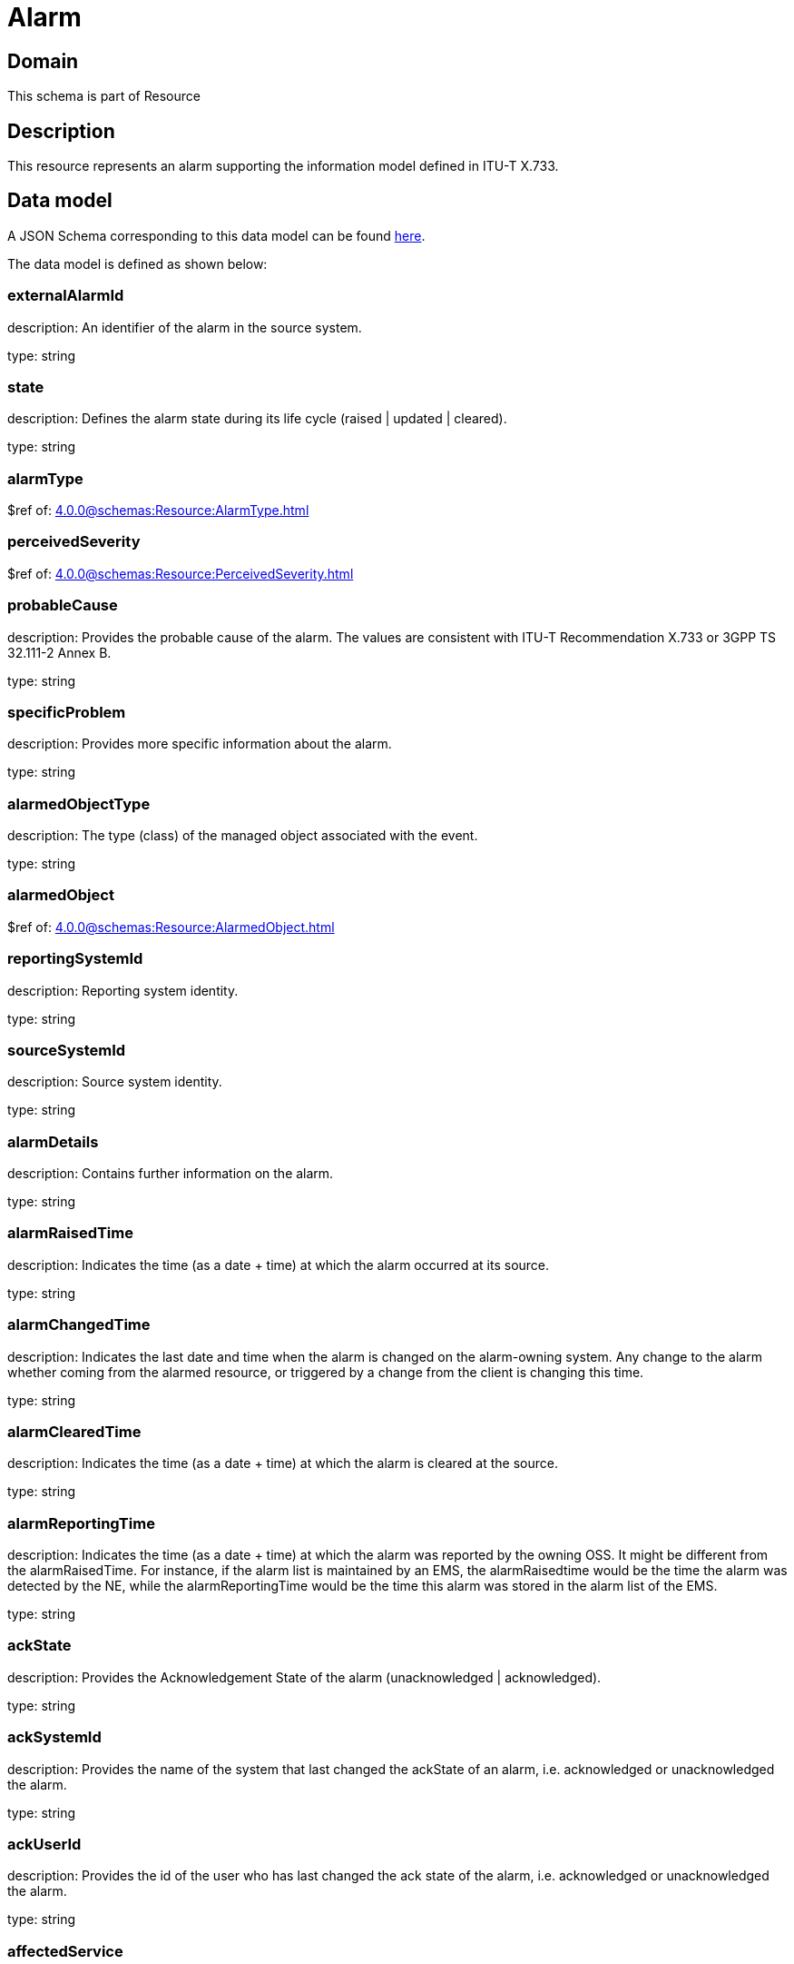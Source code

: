 = Alarm

[#domain]
== Domain

This schema is part of Resource

[#description]
== Description
This resource represents an alarm supporting the information model defined in ITU-T X.733.


[#data_model]
== Data model

A JSON Schema corresponding to this data model can be found https://tmforum.org[here].

The data model is defined as shown below:


=== externalAlarmId
description: An identifier of the alarm in the source system.

type: string


=== state
description: Defines the alarm state during its life cycle (raised | updated | cleared).

type: string


=== alarmType
$ref of: xref:4.0.0@schemas:Resource:AlarmType.adoc[]


=== perceivedSeverity
$ref of: xref:4.0.0@schemas:Resource:PerceivedSeverity.adoc[]


=== probableCause
description: Provides the probable cause of the alarm. The values are consistent with ITU-T Recommendation X.733 or 3GPP TS 32.111-2 Annex B.

type: string


=== specificProblem
description: Provides more specific information about the alarm.

type: string


=== alarmedObjectType
description: The type (class) of the managed object associated with the event.

type: string


=== alarmedObject
$ref of: xref:4.0.0@schemas:Resource:AlarmedObject.adoc[]


=== reportingSystemId
description: Reporting system identity.

type: string


=== sourceSystemId
description: Source system identity.

type: string


=== alarmDetails
description: Contains further information on the alarm.

type: string


=== alarmRaisedTime
description: Indicates the time (as a date + time) at which the alarm occurred at its source.

type: string


=== alarmChangedTime
description: Indicates the last date and time when the alarm is changed on the alarm-owning system. Any change to the alarm whether coming from the alarmed resource, or triggered by a change from the client is changing this time.

type: string


=== alarmClearedTime
description: Indicates the time (as a date + time) at which the alarm is cleared at the source. 

type: string


=== alarmReportingTime
description: Indicates the time (as a date + time) at which the alarm was reported by the owning OSS. It might be different from the alarmRaisedTime. For instance, if the alarm list is maintained by an EMS, the alarmRaisedtime would be the time the alarm
  was detected by the NE, while the alarmReportingTime would be the time this alarm was stored in the alarm list of the EMS.

type: string


=== ackState
description: Provides the Acknowledgement State of the alarm (unacknowledged | acknowledged).

type: string


=== ackSystemId
description: Provides the name of the system that last changed the ackState of an alarm, i.e. acknowledged or unacknowledged the alarm.

type: string


=== ackUserId
description: Provides the id of the user who has last changed the ack state of the alarm, i.e. acknowledged or unacknowledged the alarm.

type: string


=== affectedService
type: array


=== alarmEscalation
description: Indicates if this alarm has been escalated or not. 

type: boolean


=== clearSystemId
description: Provides the id of the system where the user who invoked the alarmCleared operation is located. 

type: string


=== clearUserId
description: Provides the id of the user who invoked the alarmCleared operation

type: string


=== comment
type: array


=== correlatedAlarm
type: array


=== crossedThresholdInformation
$ref of: xref:4.0.0@schemas:Resource:CrossedThresholdInformation.adoc[]


=== isRootCause
description: Indicates whether the alarm is a root cause alarm.. 

type: boolean


=== parentAlarm
type: array


=== plannedOutageIndicator
description: Indicates that the Managed Object (related to this alarm) is in planned outage (in planned maintenance, or out-of-service). 

type: string


=== proposedRepairedActions
description: Indicates proposed repair actions, if known to the system emitting the alarm.

type: string


=== serviceAffecting
description: Indicates whether the alarm affects service or not.

type: boolean


=== place
type: array

